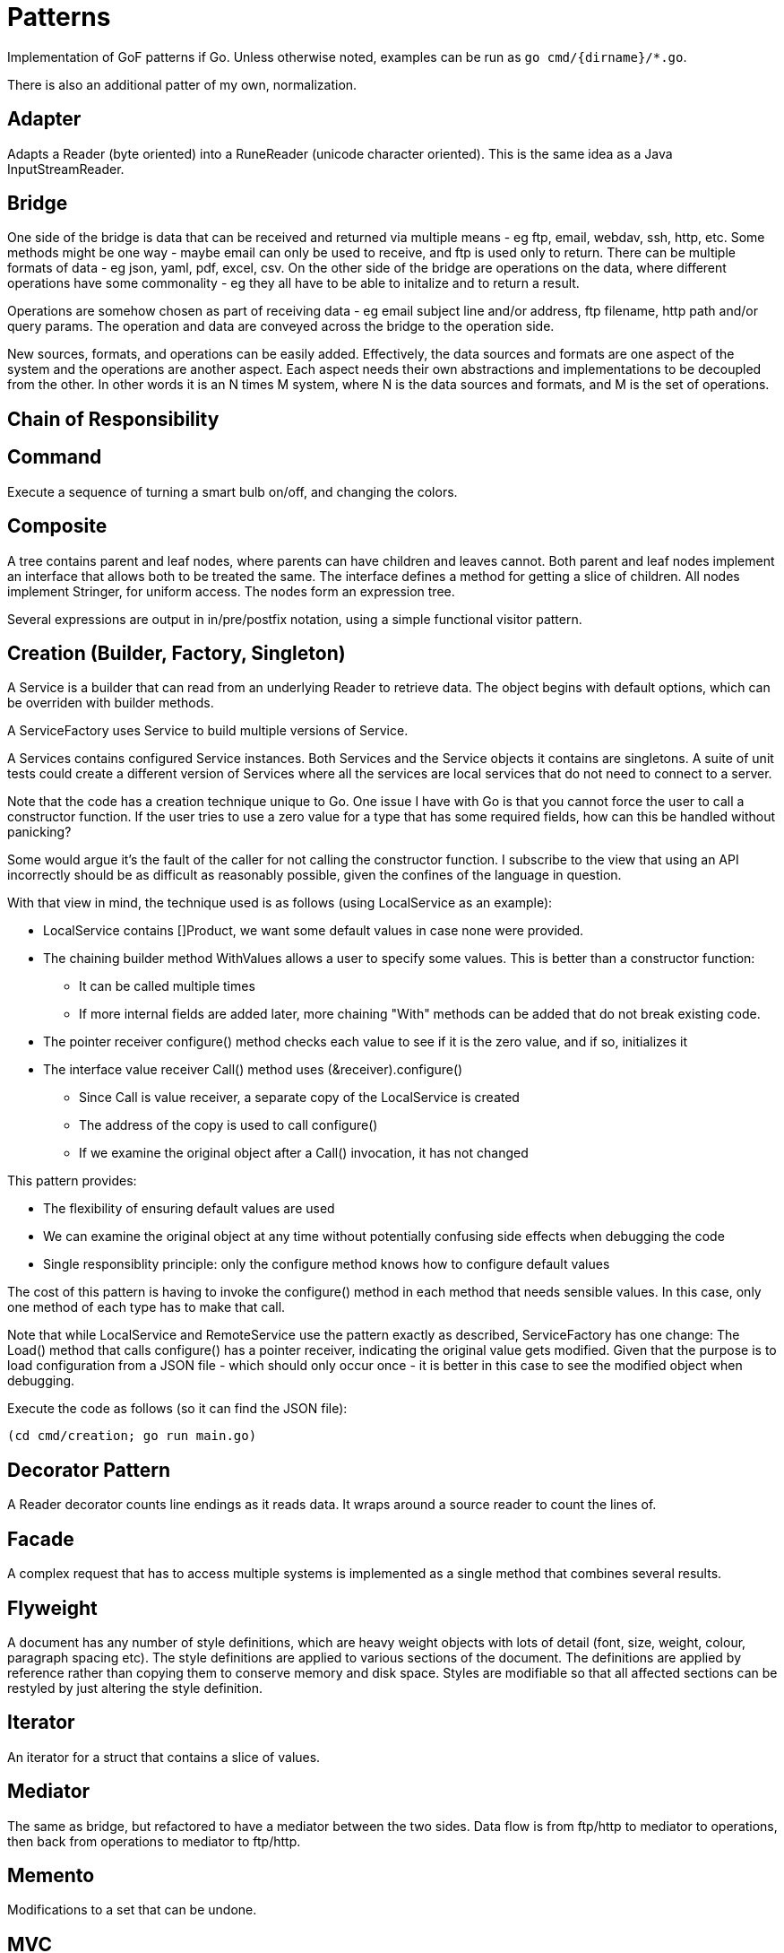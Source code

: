 :doctype: article

= Patterns

Implementation of GoF patterns if Go.
Unless otherwise noted, examples can be run as `go cmd/{dirname}/*.go`.

There is also an additional patter of my own, normalization.
 
== Adapter

Adapts a Reader (byte oriented) into a RuneReader (unicode character oriented).
This is the same idea as a Java InputStreamReader.

== Bridge

One side of the bridge is data that can be received and returned via multiple means - eg ftp, email, webdav, ssh, http, etc.
Some methods might be one way - maybe email can only be used to receive, and ftp is used only to return.
There can be multiple formats of data - eg json, yaml, pdf, excel, csv.
On the other side of the bridge are operations on the data, where different operations have some commonality - eg they all have to be able to initalize and to return a result.

Operations are somehow chosen as part of receiving data - eg email subject line and/or address, ftp filename, http path and/or query params.
The operation and data are conveyed across the bridge to the operation side.

New sources, formats, and operations can be easily added.
Effectively, the data sources and formats are one aspect of the system and the operations are another aspect.
Each aspect needs their own abstractions and implementations to be decoupled from the other.
In other words it is an N times M system, where N is the data sources and formats, and M is the set of operations. 

== Chain of Responsibility



== Command

Execute a sequence of turning a smart bulb on/off, and changing the colors.

== Composite

A tree contains parent and leaf nodes, where parents can have children and leaves cannot.
Both parent and leaf nodes implement an interface that allows both to be treated the same.
The interface defines a method for getting a slice of children.
All nodes implement Stringer, for uniform access.
The nodes form an expression tree.

Several expressions are output in in/pre/postfix notation, using a simple functional visitor pattern.

== Creation (Builder, Factory, Singleton)

A Service is a builder that can read from an underlying Reader to retrieve data.
The object begins with default options, which can be overriden with builder methods.

A ServiceFactory uses Service to build multiple versions of Service.

A Services contains configured Service instances.
Both Services and the Service objects it contains are singletons.
A suite of unit tests could create a different version of Services where all the services are local services
that do not need to connect to a server.

Note that the code has a creation technique unique to Go.
One issue I have with Go is that you cannot force the user to call a constructor function.
If the user tries to use a zero value for a type that has some required fields, how can this be handled without panicking?

Some would argue it's the fault of the caller for not calling the constructor function.
I subscribe to the view that using an API incorrectly should be as difficult as reasonably possible, given the confines of the language in question.

With that view in mind, the technique used is as follows (using LocalService as an example):

* LocalService contains []Product, we want some default values in case none were provided.
* The chaining builder method WithValues allows a user to specify some values.
This is better than a constructor function:
** It can be called multiple times
** If more internal fields are added later, more chaining "With" methods can be added that do not break existing code.
* The pointer receiver configure() method checks each value to see if it is the zero value, and if so, initializes it
* The interface value receiver Call() method uses (&receiver).configure()
** Since Call is value receiver, a separate copy of the LocalService is created
** The address of the copy is used to call configure()
** If we examine the original object after a Call() invocation, it has not changed

This pattern provides:

* The flexibility of ensuring default values are used
* We can examine the original object at any time without potentially confusing side effects when debugging the code
* Single responsiblity principle: only the configure method knows how to configure default values

The cost of this pattern is having to invoke the configure() method in each method that needs sensible values.
In this case, only one method of each type has to make that call.

Note that while LocalService and RemoteService use the pattern exactly as described, ServiceFactory has one change:
The Load() method that calls configure() has a pointer receiver, indicating the original value gets modified.
Given that the purpose is to load configuration from a JSON file - which should only occur once - it is better in this case to see the modified object when debugging.

Execute the code as follows (so it can find the JSON file):

```
(cd cmd/creation; go run main.go)
```

== Decorator Pattern

A Reader decorator counts line endings as it reads data.
It wraps around a source reader to count the lines of.

== Facade

A complex request that has to access multiple systems is implemented as a single method that combines several results.

== Flyweight

A document has any number of style definitions, which are heavy weight objects with lots of detail (font, size, weight, colour, paragraph spacing etc).
The style definitions are applied to various sections of the document.
The definitions are applied by reference rather than copying them to conserve memory and disk space.
Styles are modifiable so that all affected sections can be restyled by just altering the style definition.

== Iterator

An iterator for a struct that contains a slice of values.

== Mediator

The same as bridge, but refactored to have a mediator between the two sides.
Data flow is from ftp/http to mediator to operations, then back from operations to mediator to ftp/http.

== Memento

Modifications to a set that can be undone.

== MVC

== Normalization

I use the word normalization to refer to a pattern for the following process:

* Translate different source types into a single target type
* The rules for translating each source type generally differ
* There may be commonalities in how different source types are translated
* A single source instance may generate multiple target instances
** Translation may involve parent templates that many children copy and modify
** Translating children may involve references to generated siblings     
* Determining the right level of abstraction for commonalities can be different in each use case

You'll notice I use the word "may" a number of times.
In fact, the particular real-world use case that prompted me to come up with this design pattern involved all points listed.

This is a specialization of the Visitor pattern, where each source type has its own unique visitation rules.

== Observer

A subject updates multiple observers as values are updated.

== Prototype

Go does not need to implement prototype, as values can already be cloned as a language feature.
EG, if you run the following program:

....
package main

import (
    "fmt"
)

type Product struct {
    Name string
    Price string
}

func main() {
    var (
        p1 = Product{Name: "first", Price: "1.00"}
        p2 = p1 // clone p1 into p2
    )
    p2.Name = "second" // modify p2 so it is different
    fmt.Printf("%p, %+v; %p, %+v\n", &p1, p1, &p2, p2)  
}
....

It produces output like the following:

....
0xc0000ae040, {Name:first Price:1.00}; 0xc0000ae060, {Name:second Price:1.00}
....

== Proxy

Unlike Java, go does not have the ability to generate a Proxy of an interface at runtime.
The only options are a code generator or plain old doing it by hand.

A simple example is presented for an interface of one method.
The proxy caches results of a slow idempotent task.

== State

A simple finite state machine for a car wash.

== Strategy Pattern

Two sorting algorithms, bubble and go standard sort, that sort items. Same api is used in both cases.
The strategy for choosing an implementation is based on the number of items in the list.

== Template

A three step process for insurance claims is tailored for different types of insurance.
Since Go doesn't have method overrides, there is no way to inherit implementations of template methods.
As such, there is an interface of all required template methods, and each optional method is its own separate interface.

A separate processor receives an instance of the required methods interface.
When the processor wants to execute an optional method, it checks if the instance implements the appropriate interface.

A template isn't much different from a visitor.
If you have a lot of optional methods,you may wish to use the techniques shown in the visitor design pattern. 

== Visitor

A copy of the code in the article I wrote on dzone.com.
See https://dzone.com/articles/go-visitor-pattern for the details.
